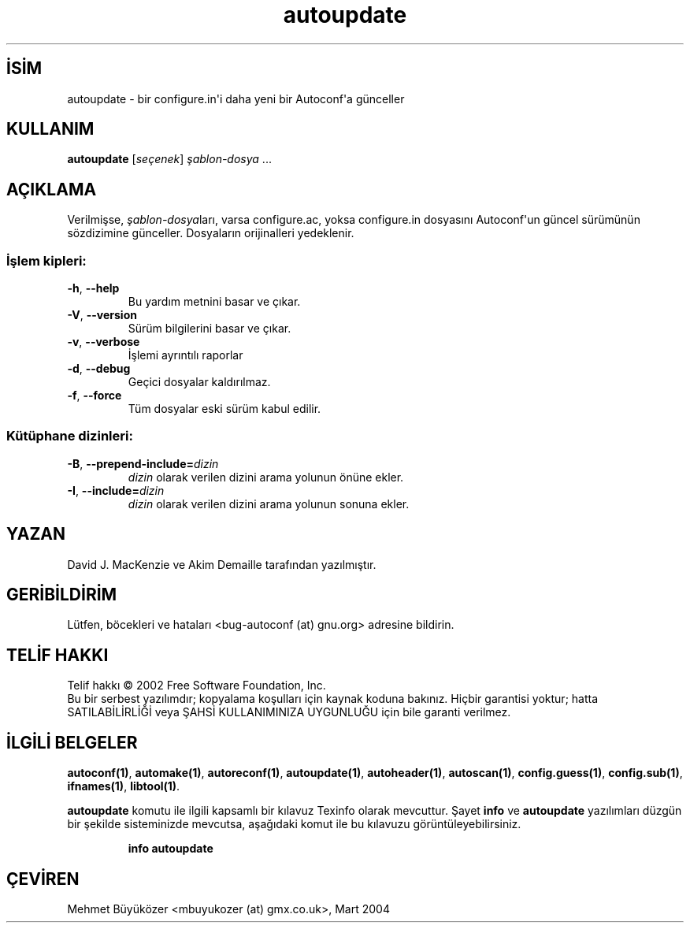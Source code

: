 .\" http://belgeler.org \N'45' 2006\N'45'11\N'45'26T10:18:24+02:00   
.TH "autoupdate" 1 "Kasım 2003" "autoupdate 2.59" "Kullanıcı Komutları"
.nh    
.SH İSİM
autoupdate \N'45' bir configure.in\N'39'i daha yeni bir Autoconf\N'39'a günceller    
.SH KULLANIM 
.nf
\fBautoupdate\fR [\fIseçenek\fR] \fIşablon\N'45'dosya\fR ...
.fi
      
.SH AÇIKLAMA
Verilmişse, \fIşablon\N'45'dosya\fRları, varsa  configure.ac, yoksa configure.in dosyasını Autoconf\N'39'un güncel sürümünün sözdizimine günceller. Dosyaların orijinalleri yedeklenir.     

.SS İşlem kipleri:

.br
.ns
.TP 
\fB\N'45'h\fR, \fB\N'45'\N'45'help\fR
Bu yardım metnini basar ve çıkar.         

.TP 
\fB\N'45'V\fR, \fB\N'45'\N'45'version\fR
Sürüm bilgilerini basar ve çıkar.         

.TP 
\fB\N'45'v\fR, \fB\N'45'\N'45'verbose\fR
İşlemi ayrıntılı raporlar         

.TP 
\fB\N'45'd\fR, \fB\N'45'\N'45'debug\fR
Geçici dosyalar kaldırılmaz.         

.TP 
\fB\N'45'f\fR, \fB\N'45'\N'45'force\fR
Tüm dosyalar eski sürüm kabul edilir.         

.PP     
   
.SS Kütüphane dizinleri:

.br
.ns
.TP 
\fB\N'45'B\fR, \fB\N'45'\N'45'prepend\N'45'include=\fR\fIdizin\fR
\fIdizin\fR olarak verilen dizini arama yolunun önüne ekler.         

.TP 
\fB\N'45'I\fR, \fB\N'45'\N'45'include=\fR\fIdizin\fR
\fIdizin\fR olarak verilen dizini arama yolunun sonuna ekler.         

.PP
   
.SH YAZAN
David J. MacKenzie ve Akim Demaille tarafından yazılmıştır.     

.SH GERİBİLDİRİM
Lütfen, böcekleri ve hataları  <bug\N'45'autoconf (at) gnu.org> adresine bildirin.     

.SH TELİF HAKKI
Telif hakkı © 2002 Free Software Foundation, Inc.
.br
Bu bir serbest yazılımdır; kopyalama koşulları için kaynak koduna bakınız. Hiçbir garantisi yoktur; hatta SATILABİLİRLİĞİ veya ŞAHSİ KULLANIMINIZA UYGUNLUĞU için bile garanti verilmez.     

.SH İLGİLİ BELGELER
\fBautoconf(1)\fR, \fBautomake(1)\fR, \fBautoreconf(1)\fR, \fBautoupdate(1)\fR, \fBautoheader(1)\fR, \fBautoscan(1)\fR, \fBconfig.guess(1)\fR, \fBconfig.sub(1)\fR, \fBifnames(1)\fR, \fBlibtool(1)\fR.     

\fBautoupdate\fR komutu ile ilgili kapsamlı bir kılavuz Texinfo olarak mevcuttur. Şayet \fBinfo\fR ve \fBautoupdate\fR yazılımları düzgün bir şekilde sisteminizde mevcutsa, aşağıdaki komut ile bu kılavuzu görüntüleyebilirsiniz.     

.IP 

\fBinfo autoupdate\fR

.PP     
   
.SH ÇEVİREN     
Mehmet Büyüközer <mbuyukozer (at) gmx.co.uk>, Mart 2004
    
             
